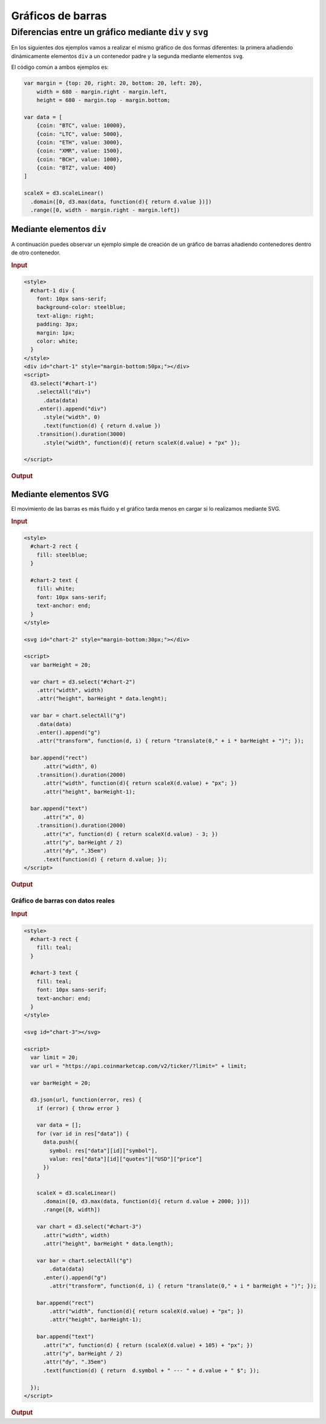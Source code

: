 ******************
Gráficos de barras
******************

.. raw:: html

   <script src="https://cdnjs.cloudflare.com/ajax/libs/d3/4.13.0/d3.min.js"></script>

Diferencias entre un gráfico mediante ``div`` y ``svg``
-------------------------------------------------------

En los siguientes dos ejemplos vamos a realizar el mismo gráfico de dos formas diferentes: la primera añadiendo dinámicamente elementos ``div`` a un contenedor padre y la segunda mediante elementos ``svg``.

El código común a ambos ejemplos es:

.. raw:: html

   <script>
     var margin = {top: 20, right: 20, bottom: 20, left: 20},
         width = 680 - margin.right - margin.left,
         height = 680 - margin.top - margin.bottom;

     var data = [
         {coin: "BTC", value: 10000},
         {coin: "LTC", value: 5000},
         {coin: "ETH", value: 3000},
         {coin: "XMR", value: 1500},
         {coin: "BCH", value: 1000},
         {coin: "BTZ", value: 400}
     ]

     scaleX = d3.scaleLinear()
       .domain([0, d3.max(data, function(d){ return d.value })])
       .range([0, width - margin.right - margin.left])
   </script>

.. code-block:: js

   var margin = {top: 20, right: 20, bottom: 20, left: 20},
       width = 680 - margin.right - margin.left,
       height = 680 - margin.top - margin.bottom;

   var data = [
       {coin: "BTC", value: 10000},
       {coin: "LTC", value: 5000},
       {coin: "ETH", value: 3000},
       {coin: "XMR", value: 1500},
       {coin: "BCH", value: 1000},
       {coin: "BTZ", value: 400}
   ]

   scaleX = d3.scaleLinear()
     .domain([0, d3.max(data, function(d){ return d.value })])
     .range([0, width - margin.right - margin.left])

Mediante elementos ``div``
~~~~~~~~~~~~~~~~~~~~~~~~~~

A continuación puedes observar un ejemplo simple de creación de un gráfico de barras añadiendo contenedores dentro de otro contenedor.

.. rubric:: Input

.. code-block:: html

   <style>
     #chart-1 div {
       font: 10px sans-serif;
       background-color: steelblue;
       text-align: right;
       padding: 3px;
       margin: 1px;
       color: white;
     }
   </style>
   <div id="chart-1" style="margin-bottom:50px;"></div>
   <script>
     d3.select("#chart-1")
       .selectAll("div")
         .data(data)
       .enter().append("div")
         .style("width", 0)
         .text(function(d) { return d.value })
       .transition().duration(3000)
         .style("width", function(d){ return scaleX(d.value) + "px" });

   </script>

.. rubric:: Output

.. raw:: html

   <style>
     #chart-1 div {
       font: 10px sans-serif;
       background-color: steelblue;
       text-align: right;
       padding: 3px;
       margin: 1px;
       color: white;
     }
   </style>
   <div id="chart-1" style="margin-bottom:50px;"></div>
   <script>
     d3.select("#chart-1")
       .selectAll("div")
         .data(data)
       .enter().append("div")
         .style("width", 0)
         .text(function(d) { return d.value })
       .transition().duration(3000)
         .style("width", function(d){ return scaleX(d.value) + "px" });
   </script>


Mediante elementos SVG
~~~~~~~~~~~~~~~~~~~~~~

El movimiento de las barras es más fluido y el gráfico tarda menos en cargar si lo realizamos mediante SVG.

.. rubric:: Input

.. code-block:: html

   <style>
     #chart-2 rect {
       fill: steelblue;
     }

     #chart-2 text {
       fill: white;
       font: 10px sans-serif;
       text-anchor: end;
     }
   </style>

   <svg id="chart-2" style="margin-bottom:30px;"></div>

   <script>
     var barHeight = 20;

     var chart = d3.select("#chart-2")
       .attr("width", width)
       .attr("height", barHeight * data.lenght);

     var bar = chart.selectAll("g")
       .data(data)
       .enter().append("g")
       .attr("transform", function(d, i) { return "translate(0," + i * barHeight + ")"; });

     bar.append("rect")
         .attr("width", 0)
       .transition().duration(2000)
         .attr("width", function(d){ return scaleX(d.value) + "px"; })
         .attr("height", barHeight-1);

     bar.append("text")
         .attr("x", 0)
       .transition().duration(2000)
         .attr("x", function(d) { return scaleX(d.value) - 3; })
         .attr("y", barHeight / 2)
         .attr("dy", ".35em")
         .text(function(d) { return d.value; });
   </script>


.. rubric:: Output

.. raw:: html

   <style>
     #chart-2 rect {
       fill: steelblue;
     }

     #chart-2 text {
       fill: white;
       font: 10px sans-serif;
       text-anchor: end;
     }
   </style>

   <svg id="chart-2" style="margin-bottom:30px;"></div>

   <script>
     var barHeight = 20;

     var chart = d3.select("#chart-2")
       .attr("width", width)
       .attr("height", barHeight * data.length);

     var bar = chart.selectAll("g")
       .data(data)
       .enter().append("g")
       .attr("transform", function(d, i) { return "translate(0," + i * barHeight + ")"; });

     bar.append("rect")
         .attr("width", 0)
       .transition().duration(2000)
         .attr("width", function(d){ return scaleX(d.value) + "px"; })
         .attr("height", barHeight-1);

     bar.append("text")
         .attr("x", 0)
       .transition().duration(2000)
         .attr("x", function(d) { return scaleX(d.value) - 3; })
         .attr("y", barHeight / 2)
         .attr("dy", ".35em")
         .text(function(d) { return d.value; });
   </script>



Gráfico de barras con datos reales
==================================


.. rubric:: Input

.. code-block:: html

   <style>
     #chart-3 rect {
       fill: teal;
     }

     #chart-3 text {
       fill: teal;
       font: 10px sans-serif;
       text-anchor: end;
     }
   </style>

   <svg id="chart-3"></svg>

   <script>
     var limit = 20;
     var url = "https://api.coinmarketcap.com/v2/ticker/?limit=" + limit;

     var barHeight = 20;

     d3.json(url, function(error, res) {
       if (error) { throw error }

       var data = [];
       for (var id in res["data"]) {
         data.push({
           symbol: res["data"][id]["symbol"],
           value: res["data"][id]["quotes"]["USD"]["price"]
         })
       }

       scaleX = d3.scaleLinear()
         .domain([0, d3.max(data, function(d){ return d.value + 2000; })])
         .range([0, width])

       var chart = d3.select("#chart-3")
         .attr("width", width)
         .attr("height", barHeight * data.length);

       var bar = chart.selectAll("g")
           .data(data)
         .enter().append("g")
           .attr("transform", function(d, i) { return "translate(0," + i * barHeight + ")"; });

       bar.append("rect")
           .attr("width", function(d){ return scaleX(d.value) + "px"; })
           .attr("height", barHeight-1);

       bar.append("text")
         .attr("x", function(d) { return (scaleX(d.value) + 105) + "px"; })
         .attr("y", barHeight / 2)
         .attr("dy", ".35em")
         .text(function(d) { return  d.symbol + " --- " + d.value + " $"; });

     });
   </script>


.. rubric:: Output

.. raw:: html

   <style>
     #chart-3 rect {
       fill: teal;
       position: absolute:
       right: 200px;
     }

     #chart-3 text {
       fill: teal;
       font: 10px sans-serif;
       text-anchor: end;
     }
   </style>

   <svg id="chart-3"></svg>

   <script>
     var limit = 20;
     var url = "https://api.coinmarketcap.com/v2/ticker/?limit=" + limit;

     var barHeight = 20;

     d3.json(url, function(error, res) {
       if (error) { throw error }

       var data = [];
       for (var id in res["data"]) {
         data.push({
           symbol: res["data"][id]["symbol"],
           value: res["data"][id]["quotes"]["USD"]["price"]
         })
       }

       scaleX = d3.scaleLinear()
         .domain([0, d3.max(data, function(d){ return d.value + 2000; })])
         .range([0, width])

       var chart = d3.select("#chart-3")
         .attr("width", width)
         .attr("height", barHeight * data.length);

       var bar = chart.selectAll("g")
           .data(data)
         .enter().append("g")
           .attr("transform", function(d, i) { return "translate(0," + i * barHeight + ")"; });

       bar.append("rect")
           .attr("width", function(d){ return scaleX(d.value) + "px"; })
           .attr("height", barHeight-1);

       bar.append("text")
         .attr("x", function(d) { return (scaleX(d.value) + 105) + "px"; })
         .attr("y", barHeight / 2)
         .attr("dy", ".35em")
         .text(function(d) { return  d.symbol + " --- " + d.value + " $"; });

     });
   </script>
